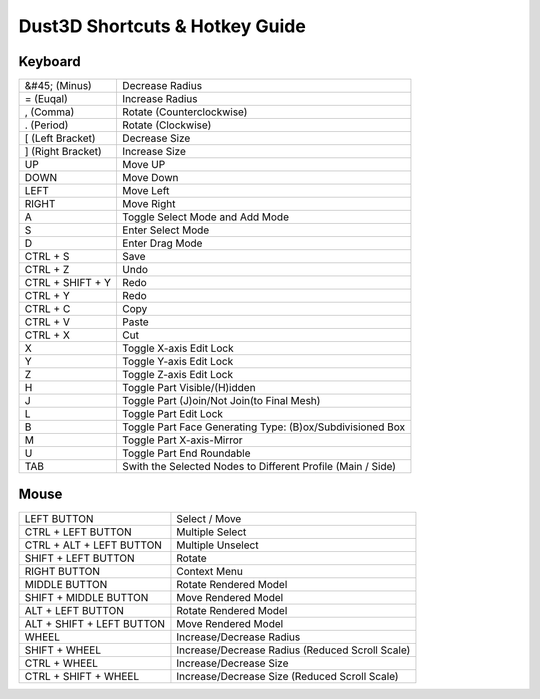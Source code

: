 Dust3D Shortcuts & Hotkey Guide
---------------------------------

Keyboard
==================
+---------------------+--------------------------------------------------------------------------+
| &#45; (Minus)       | Decrease Radius                                                          |
+---------------------+--------------------------------------------------------------------------+
| = (Euqal)           | Increase Radius                                                          |
+---------------------+--------------------------------------------------------------------------+
| , (Comma)           | Rotate (Counterclockwise)                                                |
+---------------------+--------------------------------------------------------------------------+
| . (Period)          | Rotate (Clockwise)                                                       |
+---------------------+--------------------------------------------------------------------------+
| [ (Left Bracket)    | Decrease Size                                                            |
+---------------------+--------------------------------------------------------------------------+
| ] (Right Bracket)   | Increase Size                                                            |
+---------------------+--------------------------------------------------------------------------+
| UP                  | Move UP                                                                  |
+---------------------+--------------------------------------------------------------------------+
| DOWN                | Move Down                                                                |
+---------------------+--------------------------------------------------------------------------+
| LEFT                | Move Left                                                                |
+---------------------+--------------------------------------------------------------------------+
| RIGHT               | Move Right                                                               |
+---------------------+--------------------------------------------------------------------------+
| A                   | Toggle Select Mode and Add Mode                                          |
+---------------------+--------------------------------------------------------------------------+
| S                   | Enter Select Mode                                                        |
+---------------------+--------------------------------------------------------------------------+
| D                   | Enter Drag Mode                                                          |
+---------------------+--------------------------------------------------------------------------+
| CTRL + S            | Save                                                                     |
+---------------------+--------------------------------------------------------------------------+
| CTRL + Z            | Undo                                                                     |
+---------------------+--------------------------------------------------------------------------+
| CTRL + SHIFT + Y    | Redo                                                                     |
+---------------------+--------------------------------------------------------------------------+
| CTRL + Y            | Redo                                                                     |
+---------------------+--------------------------------------------------------------------------+
| CTRL + C            | Copy                                                                     |
+---------------------+--------------------------------------------------------------------------+
| CTRL + V            | Paste                                                                    |
+---------------------+--------------------------------------------------------------------------+
| CTRL + X            | Cut                                                                      |
+---------------------+--------------------------------------------------------------------------+
| X                   | Toggle X-axis Edit Lock                                                  |
+---------------------+--------------------------------------------------------------------------+
| Y                   | Toggle Y-axis Edit Lock                                                  |
+---------------------+--------------------------------------------------------------------------+
| Z                   | Toggle Z-axis Edit Lock                                                  |
+---------------------+--------------------------------------------------------------------------+
| H                   | Toggle Part Visible/(H)idden                                             |
+---------------------+--------------------------------------------------------------------------+
| J                   | Toggle Part (J)oin/Not Join(to Final Mesh)                               |
+---------------------+--------------------------------------------------------------------------+
| L                   | Toggle Part Edit Lock                                                    |
+---------------------+--------------------------------------------------------------------------+
| B                   | Toggle Part Face Generating Type: (B)ox/Subdivisioned Box                |
+---------------------+--------------------------------------------------------------------------+
| M                   | Toggle Part X-axis-Mirror                                                |
+---------------------+--------------------------------------------------------------------------+
| U                   | Toggle Part End Roundable                                                |
+---------------------+--------------------------------------------------------------------------+
| TAB                 | Swith the Selected Nodes to Different Profile (Main / Side)              |
+---------------------+--------------------------------------------------------------------------+

Mouse
======
+----------------------------+--------------------------------------------------------------------------+
| LEFT BUTTON                | Select / Move                                                            |
+----------------------------+--------------------------------------------------------------------------+
| CTRL + LEFT BUTTON         | Multiple Select                                                          |
+----------------------------+--------------------------------------------------------------------------+
| CTRL + ALT + LEFT BUTTON   | Multiple Unselect                                                        |
+----------------------------+--------------------------------------------------------------------------+
| SHIFT + LEFT BUTTON        | Rotate                                                                   |
+----------------------------+--------------------------------------------------------------------------+
| RIGHT BUTTON               | Context Menu                                                             |
+----------------------------+--------------------------------------------------------------------------+
| MIDDLE BUTTON              | Rotate Rendered Model                                                    |
+----------------------------+--------------------------------------------------------------------------+
| SHIFT + MIDDLE BUTTON      | Move Rendered Model                                                      |
+----------------------------+--------------------------------------------------------------------------+
| ALT + LEFT BUTTON          | Rotate Rendered Model                                                    |
+----------------------------+--------------------------------------------------------------------------+
| ALT + SHIFT + LEFT BUTTON  | Move Rendered Model                                                      |
+----------------------------+--------------------------------------------------------------------------+
| WHEEL                      | Increase/Decrease Radius                                                 |
+----------------------------+--------------------------------------------------------------------------+
| SHIFT + WHEEL              | Increase/Decrease Radius (Reduced Scroll Scale)                          |
+----------------------------+--------------------------------------------------------------------------+
| CTRL + WHEEL               | Increase/Decrease Size                                                   |
+----------------------------+--------------------------------------------------------------------------+
| CTRL + SHIFT + WHEEL       | Increase/Decrease Size (Reduced Scroll Scale)                            |
+----------------------------+--------------------------------------------------------------------------+
